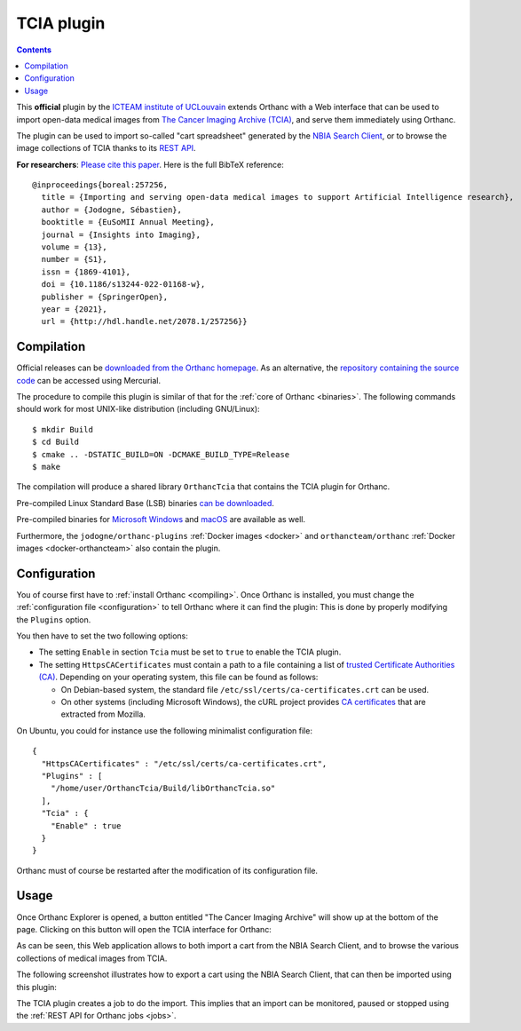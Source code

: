 .. _tcia:


TCIA plugin
===========

.. contents::

This **official** plugin by the `ICTEAM institute of UCLouvain
<https://orthanc.uclouvain.be/>`__ extends Orthanc with a Web
interface that can be used to import open-data medical images from
`The Cancer Imaging Archive (TCIA)
<https://www.cancerimagingarchive.net/>`__, and serve them immediately
using Orthanc.

The plugin can be used to import so-called "cart spreadsheet"
generated by the `NBIA Search Client
<https://nbia.cancerimagingarchive.net/nbia-search/>`__, or to browse
the image collections of TCIA thanks to its `REST API
<https://wiki.cancerimagingarchive.net/display/Public/TCIA+REST+API+Guide>`__.

.. highlight:: txt

**For researchers**: `Please cite this paper
<https://dial.uclouvain.be/pr/boreal/object/boreal:257256>`__. Here is
the full BibTeX reference::

  @inproceedings{boreal:257256,
    title = {Importing and serving open-data medical images to support Artificial Intelligence research},
    author = {Jodogne, Sébastien},
    booktitle = {EuSoMII Annual Meeting},
    journal = {Insights into Imaging},
    volume = {13},
    number = {S1},
    issn = {1869-4101},
    doi = {10.1186/s13244-022-01168-w},
    publisher = {SpringerOpen},
    year = {2021},
    url = {http://hdl.handle.net/2078.1/257256}}


Compilation
-----------

.. highlight:: bash

Official releases can be `downloaded from the Orthanc homepage
<https://orthanc.uclouvain.be/downloads/sources/orthanc-tcia/index.html>`__. As
an alternative, the `repository containing the source code
<https://orthanc.uclouvain.be/hg/orthanc-tcia/>`__ can be accessed using
Mercurial.

The procedure to compile this plugin is similar of that for the
:ref:`core of Orthanc <binaries>`. The following commands should work
for most UNIX-like distribution (including GNU/Linux)::

  $ mkdir Build
  $ cd Build
  $ cmake .. -DSTATIC_BUILD=ON -DCMAKE_BUILD_TYPE=Release
  $ make

The compilation will produce a shared library ``OrthancTcia``
that contains the TCIA plugin for Orthanc.

Pre-compiled Linux Standard Base (LSB) binaries `can be downloaded
<https://orthanc.uclouvain.be/downloads/linux-standard-base/orthanc-tcia/index.html>`__.

Pre-compiled binaries for `Microsoft Windows <https://orthanc.uclouvain.be/downloads/windows-32/orthanc-tcia/index.html>`__
and `macOS <https://orthanc.uclouvain.be/downloads/macos/orthanc-tcia/index.html>`__ are available as well.

Furthermore, the ``jodogne/orthanc-plugins`` :ref:`Docker images
<docker>` and ``orthancteam/orthanc`` :ref:`Docker images <docker-orthancteam>`
also contain the plugin.


Configuration
-------------

You of course first have to :ref:`install Orthanc <compiling>`. Once
Orthanc is installed, you must change the :ref:`configuration file
<configuration>` to tell Orthanc where it can find the plugin: This is
done by properly modifying the ``Plugins`` option.

You then have to set the two following options:

* The setting ``Enable`` in section ``Tcia`` must be set to ``true``
  to enable the TCIA plugin.

* The setting ``HttpsCACertificates`` must contain a path to a file
  containing a list of `trusted Certificate Authorities (CA)
  <https://curl.haxx.se/docs/sslcerts.html>`__. Depending on your
  operating system, this file can be found as follows:

  - On Debian-based system, the standard file
    ``/etc/ssl/certs/ca-certificates.crt`` can be used.
  - On other systems (including Microsoft Windows), the cURL project
    provides `CA certificates
    <https://curl.haxx.se/docs/caextract.html>`__ that are extracted
    from Mozilla.

.. highlight:: json

On Ubuntu, you could for instance use the following minimalist
configuration file::

  {
    "HttpsCACertificates" : "/etc/ssl/certs/ca-certificates.crt",
    "Plugins" : [
      "/home/user/OrthancTcia/Build/libOrthancTcia.so"
    ],
    "Tcia" : {
      "Enable" : true
    }
  }

.. highlight:: text

Orthanc must of course be restarted after the modification of its
configuration file.


Usage
-----

Once Orthanc Explorer is opened, a button entitled "The Cancer Imaging
Archive" will show up at the bottom of the page. Clicking on this
button will open the TCIA interface for Orthanc:

.. image:: ../images/tcia-interface.png
           :align: center
           :width: 640

As can be seen, this Web application allows to both import a cart from
the NBIA Search Client, and to browse the various collections of
medical images from TCIA.

The following screenshot illustrates how to export a cart using the
NBIA Search Client, that can then be imported using this plugin:

.. image:: ../images/tcia-nbia-export.png
           :align: center
           :width: 640

The TCIA plugin creates a job to do the import. This implies that an
import can be monitored, paused or stopped using the :ref:`REST API
for Orthanc jobs <jobs>`.

